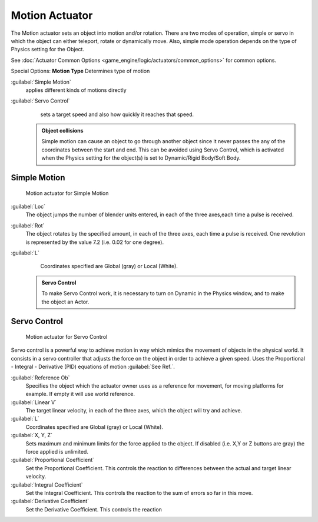 


Motion Actuator
===============


The Motion actuator sets an object into motion and/or rotation.
There are two modes of operation, simple or servo in which the object can either teleport,
rotate or dynamically move. Also,
simple mode operation depends on the type of  Physics setting for the  Object.

See :doc:`Actuator Common Options <game_engine/logic/actuators/common_options>` for common options.

Special Options:
**Motion Type**
Determines type of motion

:guilabel:`Simple Motion`
   applies different kinds of motions directly
:guilabel:`Servo Control`
   sets a target speed and also how quickly it reaches that speed.


 .. admonition:: Object collisions
   :class: nicetip

   Simple motion can cause an object to go through another object since it never passes the any of the coordinates between the start and end. This can be avoided using Servo Control, which is activated when the Physics setting for the object(s) is set to Dynamic/Rigid Body/Soft Body.


Simple Motion
-------------


.. figure:: /images/Manual_gameengine_actuator_motion_simple.jpg
   :width: 271px
   :figwidth: 271px

   Motion actuator for Simple Motion


:guilabel:`Loc`
    The object jumps the number of blender units entered, in each of the three axes,each time a pulse is received.

:guilabel:`Rot`
    The object rotates by the specified amount, in each of the three axes, each time a pulse is received. One revolution is represented by the value 7.2 (i.e. 0.02 for one degree).

:guilabel:`L`
    Coordinates specified are Global (gray) or Local (White).


 .. admonition:: Servo Control
   :class: nicetip

   To make Servo Control work, it is necessary to turn on Dynamic in the Physics window, and to make the object an Actor.


Servo Control
-------------


.. figure:: /images/Manual_gameengine_actuator_motion_servo.jpg
   :width: 271px
   :figwidth: 271px

   Motion actuator for Servo Control


Servo control is a powerful way to achieve motion in way which mimics the movement of objects
in the physical world. It consists in a servo controller that adjusts the force on the object
in order to achieve a given speed. Uses the Proportional - Integral - Derivative (PID)
equations of motion :guilabel:`See Ref.`\ .

:guilabel:`Reference Ob`
   Specifies the object which the actuator owner uses as a reference for movement, for moving platforms for example. If empty it will use world reference.

:guilabel:`Linear V`
    The target linear velocity, in each of the three axes, which the object will try and achieve.

:guilabel:`L`
    Coordinates specified are Global (gray) or Local (White).

:guilabel:`X, Y, Z`
    Sets maximum and minimum limits for the force applied to the object. If disabled (i.e. X,Y or Z buttons are gray) the force applied is unlimited.

:guilabel:`Proportional Coefficient`
    Set the Proportional Coefficient. This controls the reaction  to differences between the actual and target linear velocity.

:guilabel:`Integral Coefficient`
    Set the Integral Coefficient. This controls the reaction  to the sum of errors so far in this move.

:guilabel:`Derivative Coefficient`
    Set the Derivative Coefficient. This controls the reaction


